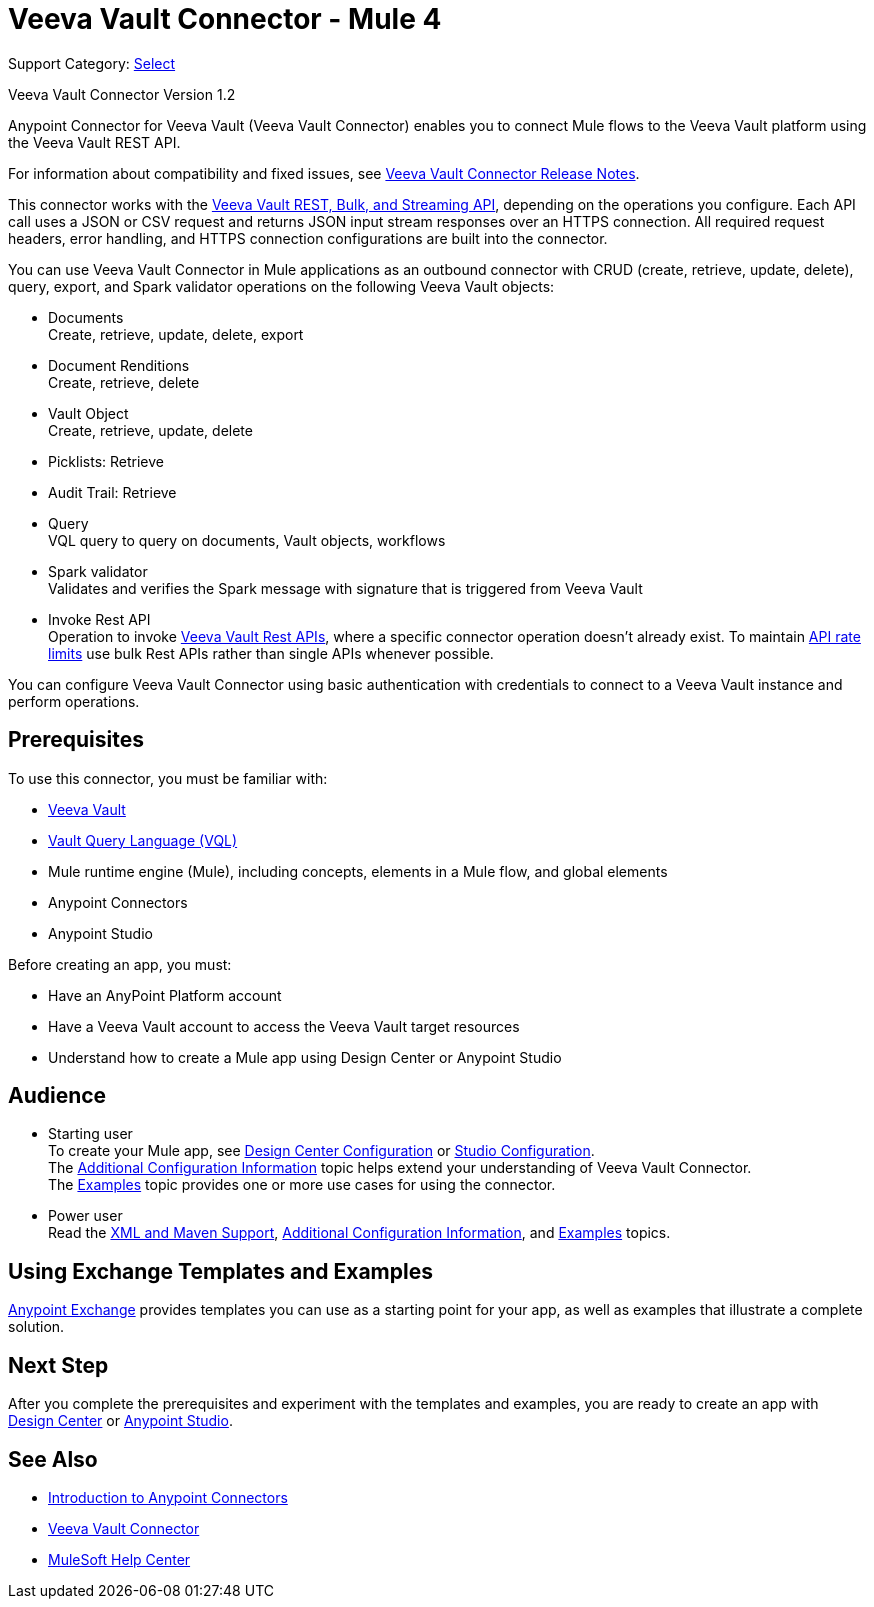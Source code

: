 = Veeva Vault Connector - Mule 4
:page-aliases: connectors::veevavault/veevavault-connector.adoc


Support Category: https://www.mulesoft.com/legal/versioning-back-support-policy#anypoint-connectors[Select]

Veeva Vault Connector Version 1.2

Anypoint Connector for Veeva Vault (Veeva Vault Connector) enables you to connect Mule flows to the Veeva Vault platform using the Veeva Vault REST API.

For information about compatibility and fixed issues, see xref:release-notes::connector/veeva-vault-release-notes-mule-4.adoc[Veeva Vault Connector Release Notes].

This connector works with the https://developer.veevavault.com/api/19.1/#authentication[Veeva Vault REST, Bulk, and Streaming API], depending on the operations you configure. Each API call uses a JSON or CSV request and returns JSON input stream responses over an HTTPS connection. All required request headers, error handling, and HTTPS connection configurations are built into the connector.

You can use Veeva Vault Connector in Mule applications as an outbound connector with CRUD (create, retrieve, update, delete), query, export, and Spark validator operations on the following Veeva Vault objects:

* Documents +
Create, retrieve, update, delete, export
* Document Renditions +
Create, retrieve, delete
* Vault Object +
Create, retrieve, update, delete
* Picklists: Retrieve
* Audit Trail: Retrieve
* Query +
VQL query to query on documents, Vault objects, workflows
* Spark validator +
Validates and verifies the Spark message with signature that is triggered from Veeva Vault
* Invoke Rest API +
Operation to invoke https://developer.veevavault.com/api/20.1/#documents[Veeva Vault Rest APIs], where a specific connector operation doesn't already exist. To maintain https://developer.veevavault.com/docs/#api-rate-limits[API rate limits] use bulk Rest APIs rather than single APIs whenever possible.

You can configure Veeva Vault Connector using basic authentication with credentials to connect to a Veeva Vault instance and perform operations.


== Prerequisites

To use this connector, you must be familiar with:

* http://vaulthelp2.vod309.com/wordpress/vault-basics/[Veeva Vault]
* https://developer.veevavault.com/vql/#introduction-to-vault-queries[Vault Query Language (VQL)]
* Mule runtime engine (Mule), including concepts, elements in a Mule flow, and global elements
* Anypoint Connectors
* Anypoint Studio


Before creating an app, you must:

* Have an AnyPoint Platform account
* Have a Veeva Vault account to access the Veeva Vault target resources
* Understand how to create a Mule app using Design Center or Anypoint Studio

== Audience

* Starting user +
To create your Mule app, see xref:veevavault-connector-design-center.adoc[Design Center Configuration] or xref:veevavault-connector-studio.adoc[Studio Configuration]. +
The xref:veevavault-connector-config-topics.adoc[Additional Configuration Information]
topic helps extend your understanding of Veeva Vault Connector. +
The xref:veevavault-connector-examples.adoc[Examples] topic provides one or more use cases for using the connector.
* Power user +
Read the xref:veevavault-connector-xml-maven.adoc[XML and Maven Support], xref:veevavault-connector-config-topics.adoc[Additional Configuration Information], and xref:veevavault-connector-examples.adoc[Examples] topics.

== Using Exchange Templates and Examples

https://www.mulesoft.com/exchange/[Anypoint Exchange] provides templates you can use as a starting point for your app, as well as examples that illustrate a complete solution.

// The following templates are available for Veeva Vault Connector:
////
* https://anypoint.mulesoft.com/exchange/c5788341-a495-4d6f-a931-875757082c63/filesystem-to-veeva-vault-template/[FileSystem to Veeva Vault]
* https://anypoint.mulesoft.com/exchange/c5788341-a495-4d6f-a931-875757082c63/veevavault-connector-project-templates/[Veeva Vault to FileSystem]
* https://anypoint.mulesoft.com/exchange/c5788341-a495-4d6f-a931-875757082c63/spark-message-solution-template/[Spark Message End Solution]
////
== Next Step

After you complete the prerequisites and experiment with the templates and examples, you are ready to create an app with xref:veevavault-connector-design-center.adoc[Design Center] or xref:veevavault-connector-studio.adoc[Anypoint Studio].

== See Also

* xref:connectors::introduction/introduction-to-anypoint-connectors.adoc[Introduction to Anypoint Connectors]
* https://www.mulesoft.com/exchange/?search=veevavault&type=connector[Veeva Vault Connector]
* https://help.mulesoft.com[MuleSoft Help Center]
